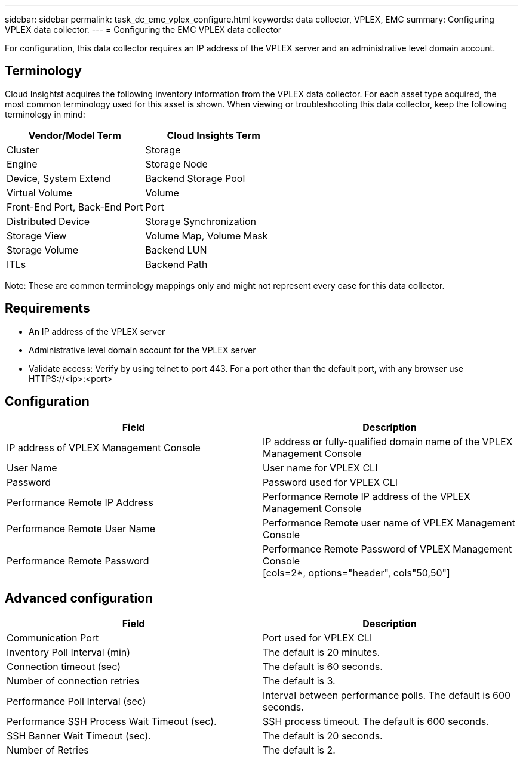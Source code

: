 ---
sidebar: sidebar
permalink: task_dc_emc_vplex_configure.html
keywords: data collector, VPLEX, EMC 
summary: Configuring VPLEX data collector.
---
= Configuring the EMC VPLEX data collector

:toc: macro
:hardbreaks:
:toclevels: 2
:nofooter:
:icons: font
:linkattrs:
:imagesdir: ./media/


[.lead] 

For configuration, this data collector requires an IP address of the VPLEX server and an administrative level domain account.

== Terminology

Cloud Insightst acquires the following inventory information from the VPLEX data collector. For each asset type acquired, the most common terminology used for this asset is shown. When viewing or troubleshooting this data collector, keep the following terminology in mind:

[cols=2*, options="header", cols"50,50"]
|===
|Vendor/Model Term | Cloud Insights Term
|Cluster|Storage
|Engine|Storage Node
|Device, System Extend|Backend Storage Pool
|Virtual Volume|Volume
|Front-End Port, Back-End Port|Port
|Distributed Device|Storage Synchronization
|Storage View|Volume Map, Volume Mask
|Storage Volume|Backend LUN
|ITLs|Backend Path
|===

Note: These are common terminology mappings only and might not represent every case for this data collector.

== Requirements

* An IP address of the VPLEX server
* Administrative level domain account for the VPLEX server
* Validate access: Verify by using telnet to port 443. For a port other than the default port, with any browser use HTTPS://<ip>:<port>

== Configuration

[cols=2*, options="header", cols"50,50"]
|===
|Field|Description
|IP address of VPLEX Management Console|IP address or fully-qualified domain name of the VPLEX Management Console
|User Name|User name for VPLEX CLI
|Password|Password used for VPLEX CLI
|Performance Remote IP Address|Performance Remote IP address of the VPLEX Management Console
|Performance Remote User Name|Performance Remote user name of VPLEX Management Console
|Performance Remote Password|Performance Remote Password of VPLEX Management Console
[cols=2*, options="header", cols"50,50"]
|===


== Advanced configuration

[cols=2*, options="header", cols"50,50"]
|===
|Field|Description
|Communication Port|Port used for VPLEX CLI
|Inventory Poll Interval (min)|The default is 20 minutes.
|Connection timeout (sec)|The default is 60 seconds.
|Number of connection retries|The default is 3.
|Performance Poll Interval (sec)|Interval between performance polls. The default is 600 seconds.
|Performance SSH Process Wait Timeout (sec).| SSH process timeout. The default is 600 seconds.
|SSH Banner Wait Timeout (sec).|The default is 20 seconds.
|Number of Retries|The default is 2. 
|===
